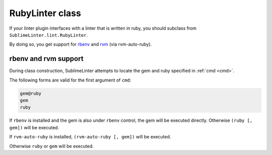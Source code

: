 RubyLinter class
======================
If your linter plugin interfaces with a linter that is written in ruby,
you should subclass from ``SublimeLinter.lint.RubyLinter``.

By doing so, you get support for `rbenv`_ and `rvm`_ (via rvm-auto-ruby).


rbenv and rvm support
----------------------
During class construction, SublimeLinter attempts to locate the gem and ruby specified in :ref:`cmd <cmd>`.

The following forms are valid for the first argument of ``cmd``:

.. code-block:: python

    gem@ruby
    gem
    ruby

If ``rbenv`` is installed and the gem is also under ``rbenv`` control,
the gem will be executed directly. Otherwise ``(ruby [, gem])`` will be executed.

If ``rvm-auto-ruby`` is installed, ``(rvm-auto-ruby [, gem])`` will be executed.

Otherwise ``ruby`` or ``gem`` will be executed.

.. _rbenv: https://github.com/rbenv/rbenv
.. _rvm: http://rvm.io
